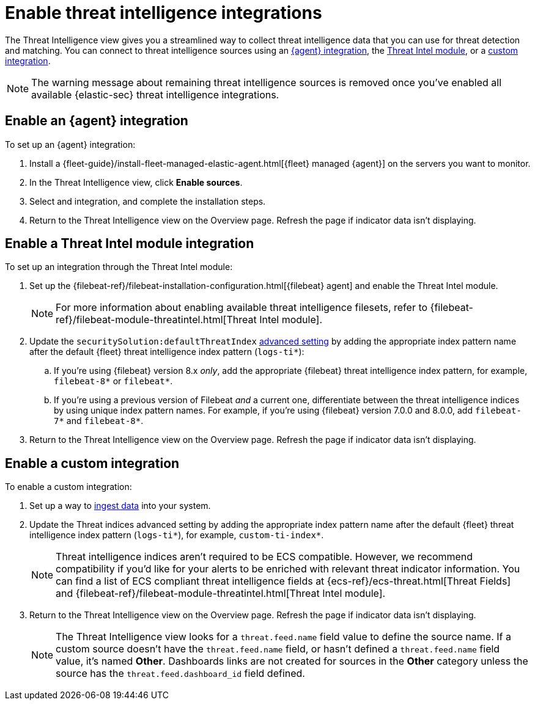 [[es-threat-intel-integrations]]
= Enable threat intelligence integrations

The Threat Intelligence view gives you a streamlined way to collect threat intelligence data that you can use for threat detection and matching. You can connect to threat intelligence sources using an <<agent-ti-integration, {agent} integration>>, the <<ti-mod-integration, Threat Intel module>>, or a <<custom-ti-integration, custom integration>>.

NOTE: The warning message about remaining threat intelligence sources is removed once you’ve enabled all available {elastic-sec} threat intelligence integrations.

[float]
[[agent-ti-integration]]
== Enable an {agent} integration

To set up an {agent} integration:

. Install a {fleet-guide}/install-fleet-managed-elastic-agent.html[{fleet} managed {agent}] on the servers you want to monitor.
. In the Threat Intelligence view, click *Enable sources*.
. Select and integration, and complete the installation steps.
. Return to the Threat Intelligence view on the Overview page. Refresh the page if indicator data isn't displaying.

[float]
[[ti-mod-integration]]
== Enable a Threat Intel module integration

To set up an integration through the Threat Intel module:

. Set up the {filebeat-ref}/filebeat-installation-configuration.html[{filebeat} agent] and enable the Threat Intel module.
+
NOTE: For more information about enabling available threat intelligence filesets, refer to {filebeat-ref}/filebeat-module-threatintel.html[Threat Intel module].

. Update the `securitySolution:defaultThreatIndex` <<update-threat-intel-indices, advanced setting>> by adding the appropriate index pattern name after the default {fleet} threat intelligence index pattern (`logs-ti*`):
.. If you're using {filebeat} version 8.x _only_, add the appropriate {filebeat} threat intelligence index pattern, for example, `filebeat-8*` or `filebeat*`.
.. If you're using a previous version of Filebeat _and_ a current one, differentiate between the threat intelligence indices by using unique index pattern names. For example, if you’re using {filebeat} version 7.0.0 and 8.0.0, add `filebeat-7*` and `filebeat-8*`.
. Return to the Threat Intelligence view on the Overview page. Refresh the page if indicator data isn't displaying.

[float]
[[custom-ti-integration]]
== Enable a custom integration

To enable a custom integration:

. Set up a way to <<ingest-data, ingest data>> into your system.
. Update the Threat indices advanced setting by adding the appropriate index pattern name after the default {fleet} threat intelligence index pattern (`logs-ti*`), for example, `custom-ti-index*`.
+
NOTE: Threat intelligence indices aren’t required to be ECS compatible. However, we recommend compatibility if you’d like for your alerts to be enriched with relevant threat indicator information. You can find a list of ECS compliant threat intelligence fields at {ecs-ref}/ecs-threat.html[Threat Fields] and {filebeat-ref}/filebeat-module-threatintel.html[Threat Intel module]. 

. Return to the Threat Intelligence view on the Overview page. Refresh the page if indicator data isn't displaying.
+
NOTE: The Threat Intelligence view looks for a `threat.feed.name` field value to define the source name. If a custom source doesn't have the `threat.feed.name` field, or hasn't defined a `threat.feed.name` field value, it's named *Other*. Dashboards links are not created for sources in the *Other* category unless the source has the `threat.feed.dashboard_id` field defined.
